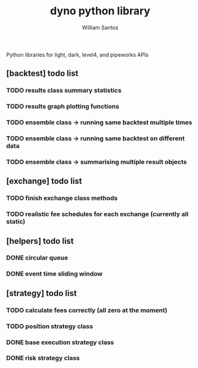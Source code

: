 #+TITLE:  dyno python library
#+AUTHOR: William Santos
#+EMAIL:  w@wsantos.net

#+ID:               dyno.lib
#+LANGUAGE:         en
#+STARTUP:          showall
#+EXPORT_FILE_NAME: dyno-lib


Python libraries for light, dark, level4, and pipeworks APIs


** [backtest] todo list
*** TODO results class summary statistics
*** TODO results graph plotting functions
*** TODO ensemble class -> running same backtest multiple times
*** TODO ensemble class -> running same backtest on different data
*** TODO ensemble class -> summarising multiple result objects

** [exchange] todo list
*** TODO finish exchange class methods
*** TODO realistic fee schedules for each exchange (currently all static)

** [helpers] todo list
*** DONE circular queue
*** DONE event time sliding window

** [strategy] todo list
*** TODO calculate fees correctly (all zero at the moment)
*** TODO position strategy class
*** DONE base execution strategy class
*** DONE risk strategy class
